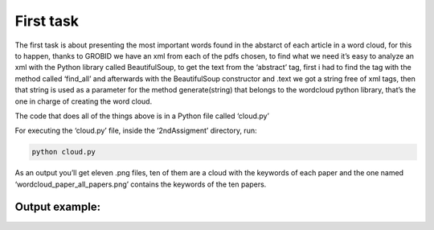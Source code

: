 First task
==========

The first task is about presenting the most important words found in the
abstarct of each article in a word cloud, for this to happen, thanks to
GROBID we have an xml from each of the pdfs chosen, to find what we need
it’s easy to analyze an xml with the Python library called
BeautifulSoup, to get the text from the ‘abstract’ tag, first i had to
find the tag with the method called ‘find_all’ and afterwards with the
BeautifulSoup constructor and .text we got a string free of xml tags,
then that string is used as a parameter for the method generate(string)
that belongs to the wordcloud python library, that’s the one in charge
of creating the word cloud.

The code that does all of the things above is in a Python file called
‘cloud.py’

For executing the ‘cloud.py’ file, inside the ‘2ndAssigment’ directory,
run:

.. code:: bash

     python cloud.py

As an output you’ll get eleven .png files, ten of them are a cloud with
the keywords of each paper and the one named ‘wordcloud_paper_all_papers.png’
contains the keywords of the ten papers.

Output example:
---------------
|Output example|


.. |Output example| image:: /images/wordcloud_paper1.png
